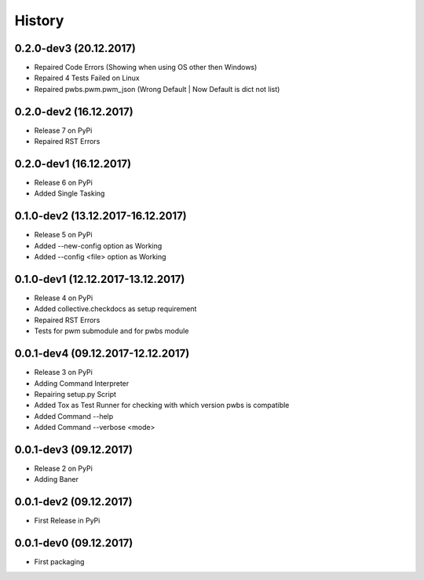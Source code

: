 History
=======

0.2.0-dev3 (20.12.2017)
-----------------------

* Repaired Code Errors (Showing when using OS other then Windows)
* Repaired 4 Tests Failed on Linux
* Repaired pwbs.pwm.pwm_json (Wrong Default | Now Default is dict not list)


0.2.0-dev2 (16.12.2017)
-----------------------

* Release 7 on PyPi
* Repaired RST Errors

0.2.0-dev1 (16.12.2017)
-----------------------

* Release 6 on PyPi
* Added Single Tasking

0.1.0-dev2 (13.12.2017-16.12.2017)
----------------------------------

* Release 5 on PyPi
* Added --new-config option as Working
* Added --config <file> option as Working

0.1.0-dev1 (12.12.2017-13.12.2017)
----------------------------------

* Release 4 on PyPi
* Added collective.checkdocs as setup requirement
* Repaired RST Errors
* Tests for pwm submodule and for pwbs module

0.0.1-dev4 (09.12.2017-12.12.2017)
----------------------------------

* Release 3 on PyPi
* Adding Command Interpreter
* Repairing setup.py Script
* Added Tox as Test Runner for checking with which version pwbs is compatible
* Added Command --help
* Added Command --verbose <mode>

0.0.1-dev3 (09.12.2017)
-----------------------

* Release 2 on PyPi
* Adding Baner

0.0.1-dev2 (09.12.2017)
-----------------------

* First Release in PyPi

0.0.1-dev0 (09.12.2017)
-----------------------

* First packaging
